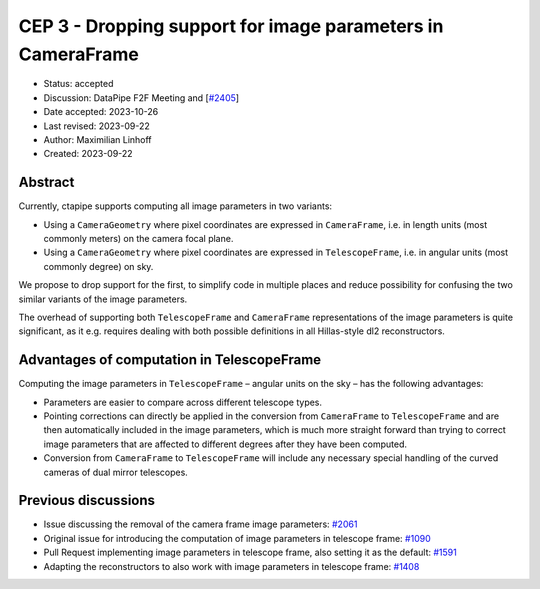 .. _cep-003:


************************************************************
CEP 3 - Dropping support for image parameters in CameraFrame
************************************************************

* Status: accepted
* Discussion: DataPipe F2F Meeting and [`#2405 <https://github.com/cta-observatory/ctapipe/pull/2405>`__]
* Date accepted: 2023-10-26
* Last revised: 2023-09-22
* Author: Maximilian Linhoff
* Created: 2023-09-22

Abstract
========

Currently, ctapipe supports computing all image parameters in two variants:

* Using a ``CameraGeometry`` where pixel coordinates are expressed in ``CameraFrame``, i.e.
  in length units (most commonly meters) on the camera focal plane.
* Using a ``CameraGeometry`` where pixel coordinates are expressed in ``TelescopeFrame``, i.e.
  in angular units (most commonly degree) on sky.

We propose to drop support for the first, to simplify code in multiple places and reduce
possibility for confusing the two similar variants of the image parameters.

The overhead of supporting both ``TelescopeFrame`` and ``CameraFrame`` representations
of the image parameters is quite significant, as it e.g. requires dealing with both
possible definitions in all Hillas-style dl2 reconstructors.

Advantages of computation in TelescopeFrame
===========================================

Computing the image parameters in ``TelescopeFrame`` – angular units on the sky –
has the following advantages:

* Parameters are easier to compare across different telescope types.
* Pointing corrections can directly be applied in the conversion from ``CameraFrame``
  to ``TelescopeFrame`` and are then automatically included in the image parameters,
  which is much more straight forward than trying to correct image parameters that
  are affected to different degrees after they have been computed.
* Conversion from ``CameraFrame`` to ``TelescopeFrame`` will include any necessary
  special handling of the curved cameras of dual mirror telescopes.


Previous discussions
====================
* Issue discussing the removal of the camera frame image parameters: `#2061 <https://github.com/cta-observatory/ctapipe/issues/2061>`_
* Original issue for introducing the computation of image parameters in telescope frame: `#1090 <https://github.com/cta-observatory/ctapipe/issues/1090>`_
* Pull Request implementing image parameters in telescope frame, also setting it as the default: `#1591 <https://github.com/cta-observatory/ctapipe/pull/1591>`_
* Adapting the reconstructors to also work with image parameters in telescope frame: `#1408 <https://github.com/cta-observatory/ctapipe/pull/1408>`_
